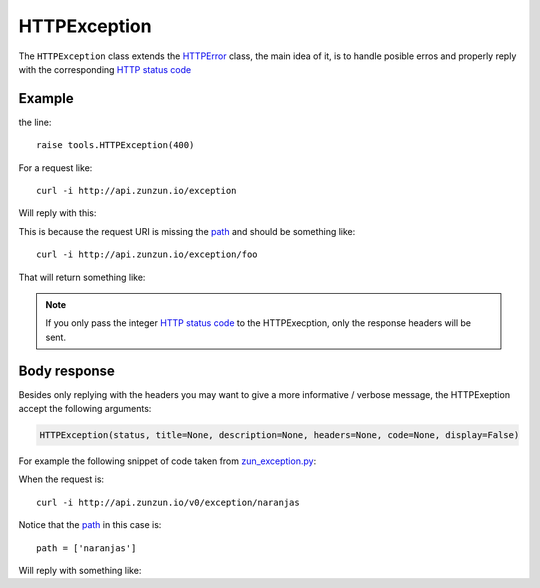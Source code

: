 HTTPException
=============

The ``HTTPException`` class extends the `HTTPError <https://github.com/nbari/zunzuncito/blob/master/zunzuncito/tools.py#L13>`_
class, the main idea of it, is to handle posible erros and properly reply with the corresponding
`HTTP status code  </en/latest/http_status_codes.html>`_


Example
.......

.. code-block:: python
   :linenos:
   :emphasize-lines: 17


   import os
   from zunzuncito import tools
   from zunzuncito import http_status_codes


   class APIResource(object):

       def __init__(self, api):
           self.api = api
           self.status = 200
           self.headers = api.headers.copy()

       def dispatch(self, environ, start_response):
           try:
               name = self.api.path[0]
           except:
               raise tools.HTTPException(400)

the line::

    raise tools.HTTPException(400)

For a request like::

    curl -i http://api.zunzun.io/exception

Will reply with this:

.. code-block:: rest
   :linenos:
   :emphasize-lines: 1

   HTTP/1.1 400 Bad Request
   Request-ID:
   52c597a700ff0229fef9f477280001737e7a756e7a756e6369746f2d617069000131000100
   Content-Type: application/json; charset=UTF-8
   Date: Thu, 02 Jan 2014 16:45:27 GMT
   Server: Google Frontend
   Content-Length: 0
   Alternate-Protocol: 80:quic,80:quic

This is because the request URI is missing the `path </en/latest/resource/path.html>`_ and should be something
like::

    curl -i http://api.zunzun.io/exception/foo

That will return something like:

.. code-block:: rest
   :linenos:
   :emphasize-lines: 1

   HTTP/1.1 200 OK
   Request-ID:
   52c597d200ff0d89f81dcec4280001737e7a756e7a756e6369746f2d617069000131000100
   Content-Type: application/json; charset=UTF-8
   Vary: Accept-Encoding
   Date: Thu, 02 Jan 2014 16:46:11 GMT
   Server: Google Frontend
   Cache-Control: private
   Alternate-Protocol: 80:quic,80:quic
   Transfer-Encoding: chunked

   my_api.default.v0.zun_exception.zun_exception

.. note ::

   If you only pass the integer `HTTP status code </en/latest/http_status_codes.html>`_ to the HTTPExecption, only the response
   headers will be sent.


Body response
.............

Besides only replying with the headers you may want to give a more informative
/ verbose message, the HTTPExeption accept the following arguments:

.. code-block:: python

   HTTPException(status, title=None, description=None, headers=None, code=None, display=False)


For example the following snippet of code taken from `zun_exception.py <https://github.com/nbari/zunzuncito/blob/master/my_api/default/v0/zun_exception/zun_exception.py>`_:

.. code-block:: rest
   :linenos:
   :emphasize-lines: 3

    if name != 'foo':
        raise tools.HTTPException(
            406,
            title='exeption example',
            description='name must be foo',
            code='my-custom-code',
            display=True)


When the request is::

    curl -i http://api.zunzun.io/v0/exception/naranjas


Notice that the `path </en/latest/resource/path.html>`_ in this case is::

    path = ['naranjas']


Will reply with something like:

.. code-block:: rest
   :emphasize-lines: 1

    HTTP/1.1 406 Not Acceptable
    Request-ID: 52c59bdf00ff0b7042cbfd5d120001737e7a756e7a756e6369746f2d617069000131000100
    Content-Type: application/json; charset=UTF-8
    Vary: Accept-Encoding
    Date: Thu, 02 Jan 2014 17:03:27 GMT
    Server: Google Frontend
    Cache-Control: private
    Alternate-Protocol: 80:quic,80:quic
    Transfer-Encoding: chunked

    {
        "code": "my-custom-code",
        "description": "name must be foo",
        "status": "406",
        "title": "exeption example"
    }
